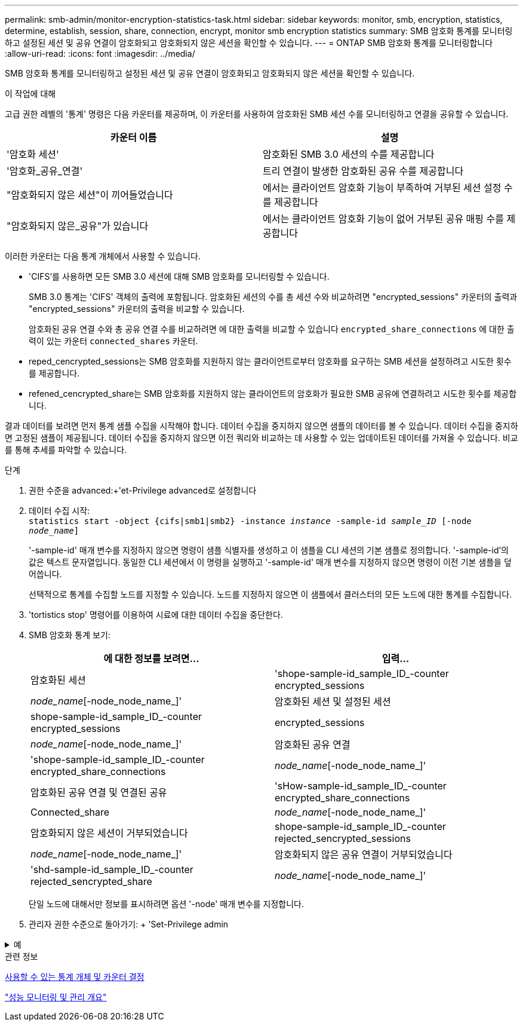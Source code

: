 ---
permalink: smb-admin/monitor-encryption-statistics-task.html 
sidebar: sidebar 
keywords: monitor, smb, encryption, statistics, determine, establish, session, share, connection, encrypt, monitor smb encryption statistics 
summary: SMB 암호화 통계를 모니터링하고 설정된 세션 및 공유 연결이 암호화되고 암호화되지 않은 세션을 확인할 수 있습니다. 
---
= ONTAP SMB 암호화 통계를 모니터링합니다
:allow-uri-read: 
:icons: font
:imagesdir: ../media/


[role="lead"]
SMB 암호화 통계를 모니터링하고 설정된 세션 및 공유 연결이 암호화되고 암호화되지 않은 세션을 확인할 수 있습니다.

.이 작업에 대해
고급 권한 레벨의 '통계' 명령은 다음 카운터를 제공하며, 이 카운터를 사용하여 암호화된 SMB 세션 수를 모니터링하고 연결을 공유할 수 있습니다.

|===
| 카운터 이름 | 설명 


 a| 
'암호화 세션'
 a| 
암호화된 SMB 3.0 세션의 수를 제공합니다



 a| 
'암호화_공유_연결'
 a| 
트리 연결이 발생한 암호화된 공유 수를 제공합니다



 a| 
"암호화되지 않은 세션"이 끼어들었습니다
 a| 
에서는 클라이언트 암호화 기능이 부족하여 거부된 세션 설정 수를 제공합니다



 a| 
"암호화되지 않은_공유"가 있습니다
 a| 
에서는 클라이언트 암호화 기능이 없어 거부된 공유 매핑 수를 제공합니다

|===
이러한 카운터는 다음 통계 개체에서 사용할 수 있습니다.

* 'CIFS'를 사용하면 모든 SMB 3.0 세션에 대해 SMB 암호화를 모니터링할 수 있습니다.
+
SMB 3.0 통계는 'CIFS' 객체의 출력에 포함됩니다. 암호화된 세션의 수를 총 세션 수와 비교하려면 "encrypted_sessions" 카운터의 출력과 "encrypted_sessions" 카운터의 출력을 비교할 수 있습니다.

+
암호화된 공유 연결 수와 총 공유 연결 수를 비교하려면 에 대한 출력을 비교할 수 있습니다 `encrypted_share_connections` 에 대한 출력이 있는 카운터 `connected_shares` 카운터.

* reped_cencrypted_sessions는 SMB 암호화를 지원하지 않는 클라이언트로부터 암호화를 요구하는 SMB 세션을 설정하려고 시도한 횟수를 제공합니다.
* refened_cencrypted_share는 SMB 암호화를 지원하지 않는 클라이언트의 암호화가 필요한 SMB 공유에 연결하려고 시도한 횟수를 제공합니다.


결과 데이터를 보려면 먼저 통계 샘플 수집을 시작해야 합니다. 데이터 수집을 중지하지 않으면 샘플의 데이터를 볼 수 있습니다. 데이터 수집을 중지하면 고정된 샘플이 제공됩니다. 데이터 수집을 중지하지 않으면 이전 쿼리와 비교하는 데 사용할 수 있는 업데이트된 데이터를 가져올 수 있습니다. 비교를 통해 추세를 파악할 수 있습니다.

.단계
. 권한 수준을 advanced:+'et-Privilege advanced로 설정합니다
. 데이터 수집 시작: +
`statistics start -object {cifs|smb1|smb2} -instance _instance_ -sample-id _sample_ID_ [-node _node_name_]`
+
'-sample-id' 매개 변수를 지정하지 않으면 명령이 샘플 식별자를 생성하고 이 샘플을 CLI 세션의 기본 샘플로 정의합니다. '-sample-id'의 값은 텍스트 문자열입니다. 동일한 CLI 세션에서 이 명령을 실행하고 '-sample-id' 매개 변수를 지정하지 않으면 명령이 이전 기본 샘플을 덮어씁니다.

+
선택적으로 통계를 수집할 노드를 지정할 수 있습니다. 노드를 지정하지 않으면 이 샘플에서 클러스터의 모든 노드에 대한 통계를 수집합니다.

. 'tortistics stop' 명령어를 이용하여 시료에 대한 데이터 수집을 중단한다.
. SMB 암호화 통계 보기:
+
|===
| 에 대한 정보를 보려면... | 입력... 


 a| 
암호화된 세션
 a| 
'shope-sample-id_sample_ID_-counter encrypted_sessions|_node_name_[-node_node_name_]'



 a| 
암호화된 세션 및 설정된 세션
 a| 
shope-sample-id_sample_ID_-counter encrypted_sessions | encrypted_sessions | _node_name_[-node_node_name_]'



 a| 
암호화된 공유 연결
 a| 
'shope-sample-id_sample_ID_-counter encrypted_share_connections|_node_name_[-node_node_name_]'



 a| 
암호화된 공유 연결 및 연결된 공유
 a| 
'sHow-sample-id_sample_ID_-counter encrypted_share_connections|Connected_share|_node_name_[-node_node_name_]'



 a| 
암호화되지 않은 세션이 거부되었습니다
 a| 
shope-sample-id_sample_ID_-counter rejected_sencrypted_sessions|_node_name_[-node_node_name_]'



 a| 
암호화되지 않은 공유 연결이 거부되었습니다
 a| 
'shd-sample-id_sample_ID_-counter rejected_sencrypted_share|_node_name_[-node_node_name_]'

|===
+
단일 노드에 대해서만 정보를 표시하려면 옵션 '-node' 매개 변수를 지정합니다.

. 관리자 권한 수준으로 돌아가기: + 'Set-Privilege admin


.예
[%collapsible]
====
다음 예에서는 SVM(Storage Virtual Machine) VS1 에서 SMB 3.0 암호화 통계를 모니터링하는 방법을 보여 줍니다.

다음 명령을 실행하면 고급 권한 레벨로 이동합니다.

[listing]
----
cluster1::> set -privilege advanced

Warning: These advanced commands are potentially dangerous; use them only when directed to do so by support personnel.
Do you want to continue? {y|n}: y
----
다음 명령을 실행하면 새 샘플의 데이터 수집이 시작됩니다.

[listing]
----
cluster1::*> statistics start -object cifs -sample-id smbencryption_sample -vserver vs1
Statistics collection is being started for Sample-id: smbencryption_sample
----
다음 명령을 실행하면 해당 샘플의 데이터 수집이 중지됩니다.

[listing]
----
cluster1::*> statistics stop -sample-id smbencryption_sample
Statistics collection is being stopped for Sample-id: smbencryption_sample
----
다음 명령을 실행하면 암호화된 SMB 세션 및 샘플의 노드에 의해 설정된 SMB 세션이 표시됩니다.

[listing]
----
cluster2::*> statistics show -object cifs -counter established_sessions|encrypted_sessions|node_name –node node_name

Object: cifs
Instance: [proto_ctx:003]
Start-time: 4/12/2016 11:17:45
End-time: 4/12/2016 11:21:45
Scope: vsim2

    Counter                               Value
    ----------------------------  ----------------------
    established_sessions                     1
    encrypted_sessions                       1

2 entries were displayed
----
다음 명령을 실행하면 샘플에서 노드에서 암호화되지 않은 암호화되지 않은 SMB 세션이 거부된 수가 표시됩니다.

[listing]
----
clus-2::*> statistics show -object cifs -counter rejected_unencrypted_sessions –node node_name

Object: cifs
Instance: [proto_ctx:003]
Start-time: 4/12/2016 11:17:45
End-time: 4/12/2016 11:21:51
Scope: vsim2

    Counter                                    Value
    ----------------------------    ----------------------
    rejected_unencrypted_sessions                1

1 entry was displayed.
----
다음 명령을 실행하면 샘플의 노드에 의해 연결된 SMB 공유 및 암호화된 SMB 공유의 수가 표시됩니다.

[listing]
----
clus-2::*> statistics show -object cifs -counter connected_shares|encrypted_share_connections|node_name –node node_name

Object: cifs
Instance: [proto_ctx:003]
Start-time: 4/12/2016 10:41:38
End-time: 4/12/2016 10:41:43
Scope: vsim2

    Counter                                     Value
    ----------------------------    ----------------------
    connected_shares                              2
    encrypted_share_connections                   1

2 entries were displayed.
----
다음 명령을 실행하면 샘플에서 노드에서 암호화되지 않은 암호화되지 않은 SMB 공유 연결이 거부된 수가 표시됩니다.

[listing]
----
clus-2::*> statistics show -object cifs -counter rejected_unencrypted_shares –node node_name

Object: cifs
Instance: [proto_ctx:003]
Start-time: 4/12/2016 10:41:38
End-time: 4/12/2016 10:42:06
Scope: vsim2

    Counter                                     Value
    --------------------------------    ----------------------
    rejected_unencrypted_shares                   1

1 entry was displayed.
----
====
.관련 정보
xref:determine-statistics-objects-counters-available-task.adoc[사용할 수 있는 통계 개체 및 카운터 결정]

link:../performance-admin/index.html["성능 모니터링 및 관리 개요"]

